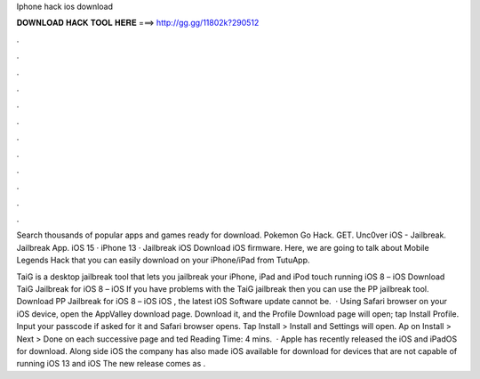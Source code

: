 Iphone hack ios download



𝐃𝐎𝐖𝐍𝐋𝐎𝐀𝐃 𝐇𝐀𝐂𝐊 𝐓𝐎𝐎𝐋 𝐇𝐄𝐑𝐄 ===> http://gg.gg/11802k?290512



.



.



.



.



.



.



.



.



.



.



.



.

Search thousands of popular apps and games ready for download. Pokemon Go Hack. GET. Unc0ver iOS - Jailbreak. Jailbreak App. iOS 15 · iPhone 13 · Jailbreak iOS Download iOS firmware. Here, we are going to talk about Mobile Legends Hack that you can easily download on your iPhone/iPad from TutuApp.

TaiG is a desktop jailbreak tool that lets you jailbreak your iPhone, iPad and iPod touch running iOS 8 – iOS Download TaiG Jailbreak for iOS 8 – iOS If you have problems with the TaiG jailbreak then you can use the PP jailbreak tool. Download PP Jailbreak for iOS 8 – iOS iOS , the latest iOS Software update cannot be.  · Using Safari browser on your iOS device, open the AppValley download page. Download it, and the Profile Download page will open; tap Install Profile. Input your passcode if asked for it and Safari browser opens. Tap Install > Install and Settings will open. Ap on Install > Next > Done on each successive page and ted Reading Time: 4 mins.  · Apple has recently released the iOS and iPadOS for download. Along side iOS the company has also made iOS available for download for devices that are not capable of running iOS 13 and iOS The new release comes as .
